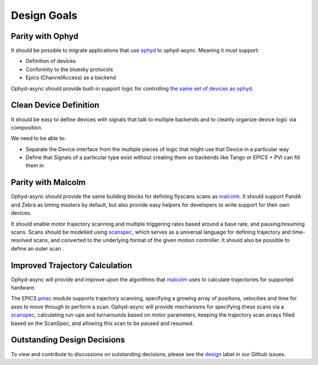 Design Goals
============


Parity with Ophyd
-----------------

It should be possible to migrate applications that use ophyd_ to ophyd-async. Meaning it must support:

- Definition of devices
- Conformity to the bluesky protocols
- Epics (ChannelAccess) as a backend

Ophyd-async should provide built-in support logic for controlling `the same set of devices as ophyd <https://blueskyproject.io/ophyd/user/reference/builtin-devices.html>`_. 


Clean Device Definition
-----------------------

It should be easy to define devices with signals that talk to multiple backends and to cleanly organize device logic via composition.

We need to be able to:

- Separate the Device interface from the multiple pieces of logic that might use that Device in a particular way
- Define that Signals of a particular type exist without creating them so backends like Tango or EPICS + PVI can fill them in


Parity with Malcolm
-------------------

.. seealso:: `./flyscanning`

Ophyd-async should provide the same building blocks for defining flyscans scans as malcolm_. It should support PandA and Zebra as timing masters by default, but also provide easy helpers for developers to write support for their own devices.

It should enable motor trajectory scanning and multiple triggering rates based around a base rate, and pausing/resuming scans. Scans should be modelled using scanspec_, which serves as a universal language for defining trajectory and time-resolved scans, and converted to the underlying format of the given motion controller. It should also be possible to define an outer scan .


Improved Trajectory Calculation
-------------------------------

Ophyd-async will provide and improve upon the algorithms that malcolm_ uses to calculate trajectories for supported hardware.

The EPICS pmac_ module supports trajectory scanning, specifying a growing array of positions, velocities and time for axes to move through to perform a scan. 
Ophyd-async will provide mechanisms for specifying these scans via a scanspec_, calculating run-ups and turnarounds based on motor parameters, keeping the trajectory scan arrays filled based on the ScanSpec, and allowing this scan to be paused and resumed.


Outstanding Design Decisions
----------------------------

To view and contribute to discussions on outstanding decisions, please see the design_ label in our Github issues.


.. _ophyd: https://github.com/bluesky/ophyd
.. _malcolm: https://github.com/dls-controls/pymalcolm
.. _scanspec: https://github.com/dls-controls/scanspec
.. _design: https://github.com/bluesky/ophyd-async/issues?q=is%3Aissue+is%3Aopen+label%3Adesign
.. _pmac: https://github.com/dls-controls/pmac
